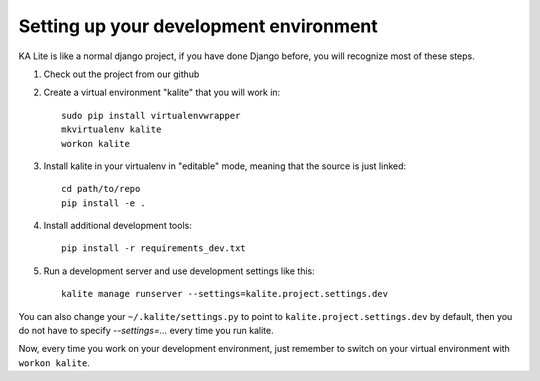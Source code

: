 Setting up your development environment
=======================================

KA Lite is like a normal django project, if you have done Django before, you will recognize most of these steps.

#. Check out the project from our _`github`
#. Create a virtual environment "kalite" that you will work in::
     
     sudo pip install virtualenvwrapper
     mkvirtualenv kalite
     workon kalite

#. Install kalite in your virtualenv in "editable" mode, meaning that the source is just linked::
     
     cd path/to/repo
     pip install -e .

#. Install additional development tools::
     
     pip install -r requirements_dev.txt

#. Run a development server and use development settings like this::
     
     kalite manage runserver --settings=kalite.project.settings.dev
  

You can also change your ``~/.kalite/settings.py`` to point to ``kalite.project.settings.dev`` by default, then you do not have to specify `--settings=...` every time you run kalite.

Now, every time you work on your development environment, just remember to switch on your virtual environment with ``workon kalite``.

.. _github: https://github.com/learningequality/ka-lite

